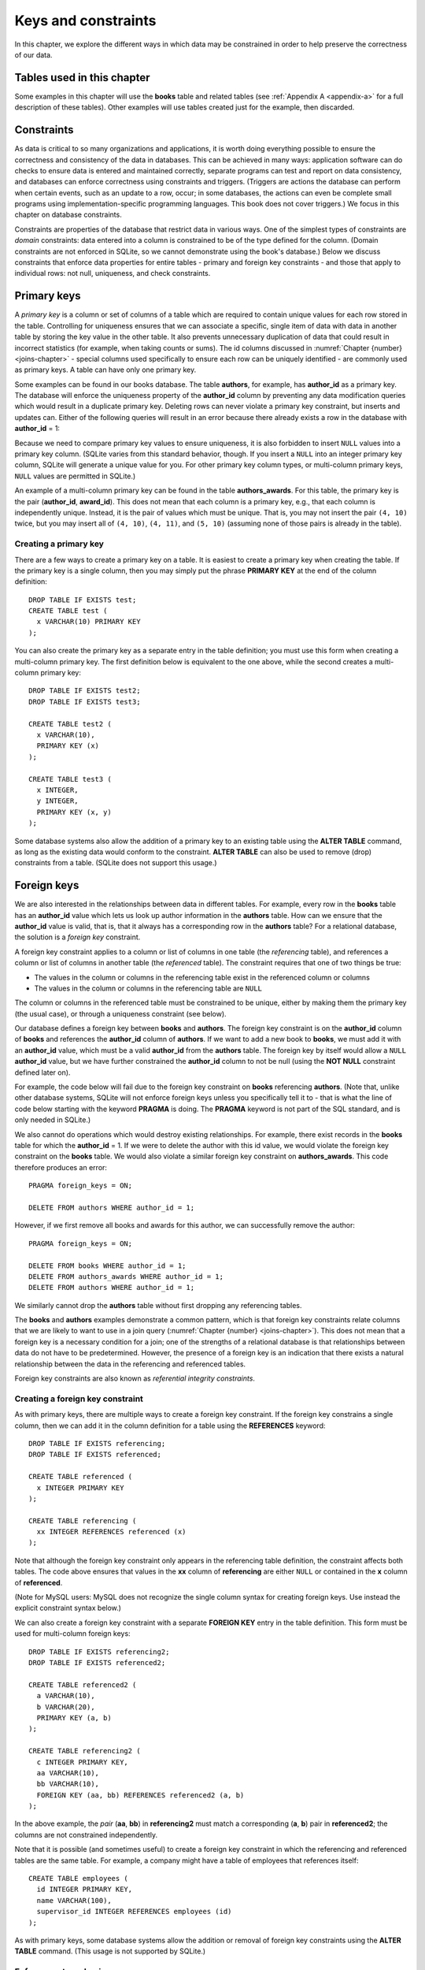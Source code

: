 .. _constraints-chapter:

====================
Keys and constraints
====================

In this chapter, we explore the different ways in which data may be constrained in order to help preserve the correctness of our data.

Tables used in this chapter
:::::::::::::::::::::::::::

Some examples in this chapter will use the **books** table and related tables (see :ref:`Appendix A <appendix-a>` for a full description of these tables).  Other examples will use tables created just for the example, then discarded.

Constraints
:::::::::::

As data is critical to so many organizations and applications, it is worth doing everything possible to ensure the correctness and consistency of the data in databases.  This can be achieved in many ways: application software can do checks to ensure data is entered and maintained correctly, separate programs can test and report on data consistency, and databases can enforce correctness using constraints and triggers.  (Triggers are actions the database can perform when certain events, such as an update to a row, occur; in some databases, the actions can even be complete small programs using implementation-specific programming languages.  This book does not cover triggers.)  We focus in this chapter on database constraints.

Constraints are properties of the database that restrict data in various ways.  One of the simplest types of constraints are *domain* constraints: data entered into a column is constrained to be of the type defined for the column.  (Domain constraints are not enforced in SQLite, so we cannot demonstrate using the book's database.)  Below we discuss constraints that enforce data properties for entire tables - primary and foreign key constraints - and those that apply to individual rows: not null, uniqueness, and check constraints.

Primary keys
::::::::::::

A *primary key* is a column or set of columns of a table which are required to contain unique values for each row stored in the table.  Controlling for uniqueness ensures that we can associate a specific, single item of data with data in another table by storing the key value in the other table. It also prevents unnecessary duplication of data that could result in incorrect statistics (for example, when taking counts or sums).  The id columns discussed in :numref:`Chapter {number} <joins-chapter>` - special columns used specifically to ensure each row can be uniquely identified - are commonly used as primary keys.  A table can have only one primary key.

Some examples can be found in our books database.  The table **authors**, for example, has **author_id** as a primary key.  The database will enforce the uniqueness property of the **author_id** column by preventing any data modification queries which would result in a duplicate primary key.  Deleting rows can never violate a primary key constraint, but inserts and updates can.  Either of the following queries will result in an error because there already exists a row in the database with **author_id** = 1:

.. activecode:: constraints_example_primary_key
    :language: sql
    :dburl: /_static/textbook.sqlite3

    INSERT INTO authors (author_id, name)
    VALUES (1, 'Charles Dickens');

    UPDATE authors SET author_id = 1 WHERE author_id = 2;

Because we need to compare primary key values to ensure uniqueness, it is also forbidden to insert ``NULL`` values into a primary key column.  (SQLite varies from this standard behavior, though. If you insert a ``NULL`` into an integer primary key column, SQLite will generate a unique value for you.  For other primary key column types, or multi-column primary keys, ``NULL`` values are permitted in SQLite.)

An example of a multi-column primary key can be found in the table **authors_awards**.  For this table, the primary key is the pair (**author_id**, **award_id**).  This does not mean that each column is a primary key, e.g., that each column is independently unique.  Instead, it is the pair of values which must be unique.  That is, you may not insert the pair ``(4, 10)`` twice, but you may insert all of ``(4, 10)``, ``(4, 11)``, and ``(5, 10)`` (assuming none of those pairs is already in the table).

Creating a primary key
-----------------------

There are a few ways to create a primary key on a table.  It is easiest to create a primary key when creating the table.  If the primary key is a single column, then you may simply put the phrase **PRIMARY KEY** at the end of the column definition:

::

      DROP TABLE IF EXISTS test;
      CREATE TABLE test (
        x VARCHAR(10) PRIMARY KEY
      );

You can also create the primary key as a separate entry in the table definition; you must use this form when creating a multi-column primary key.  The first definition below is equivalent to the one above, while the second creates a multi-column primary key:

::

    DROP TABLE IF EXISTS test2;
    DROP TABLE IF EXISTS test3;

    CREATE TABLE test2 (
      x VARCHAR(10),
      PRIMARY KEY (x)
    );

    CREATE TABLE test3 (
      x INTEGER,
      y INTEGER,
      PRIMARY KEY (x, y)
    );

Some database systems also allow the addition of a primary key to an existing table using the **ALTER TABLE** command, as long as the existing data would conform to the constraint.  **ALTER TABLE** can also be used to remove (drop) constraints from a table.  (SQLite does not support this usage.)

Foreign keys
::::::::::::

We are also interested in the relationships between data in different tables.  For example, every row in the **books** table has an **author_id** value which lets us look up author information in the **authors** table.  How can we ensure that the **author_id** value is valid, that is, that it always has a corresponding row in the **authors** table?  For a relational database, the solution is a *foreign key* constraint.

A foreign key constraint applies to a column or list of columns in one table (the *referencing* table), and references a column or list of columns in another table (the *referenced* table).  The constraint requires that one of two things be true:

- The values in the column or columns in the referencing table exist in the referenced column or columns
- The values in the column or columns in the referencing table are ``NULL``

The column or columns in the referenced table must be constrained to be unique, either by making them the primary key (the usual case), or through a uniqueness constraint (see below).

Our database defines a foreign key between **books** and **authors**.  The foreign key constraint is on the **author_id** column of **books** and references the **author_id** column of **authors**.  If we want to add a new book to **books**, we must add it with an **author_id** value, which must be a valid **author_id** from the **authors** table.  The foreign key by itself would allow a ``NULL`` **author_id** value, but we have further constrained the **author_id** column to not be null (using the **NOT NULL** constraint defined later on).

For example, the code below will fail due to the foreign key constraint on **books** referencing **authors**.  (Note that, unlike other database systems, SQLite will not enforce foreign keys unless you specifically tell it to - that is what the line of code below starting with the keyword **PRAGMA** is doing.  The **PRAGMA** keyword is not part of the SQL standard, and is only needed in SQLite.)

.. activecode:: constraints_example_foreign_key
    :language: sql
    :dburl: /_static/textbook.sqlite3

    PRAGMA foreign_keys = ON;

    INSERT INTO books (author_id, title)
    VALUES (99, 'Unknown');   -- 99 is not a valid author id

We also cannot do operations which would destroy existing relationships.  For example, there exist records in the **books** table for which the **author_id** = 1.  If we were to delete the author with this id value, we would violate the foreign key constraint on the **books** table.  We would also violate a similar foreign key constraint on **authors_awards**.  This code therefore produces an error:

::

    PRAGMA foreign_keys = ON;

    DELETE FROM authors WHERE author_id = 1;

However, if we first remove all books and awards for this author, we can successfully remove the author:

::

    PRAGMA foreign_keys = ON;

    DELETE FROM books WHERE author_id = 1;
    DELETE FROM authors_awards WHERE author_id = 1;
    DELETE FROM authors WHERE author_id = 1;

We similarly cannot drop the **authors** table without first dropping any referencing tables.

The **books** and **authors** examples demonstrate a common pattern, which is that foreign key constraints relate columns that we are likely to want to use in a join query (:numref:`Chapter {number} <joins-chapter>`).  This does not mean that a foreign key is a necessary condition for a join; one of the strengths of a relational database is that relationships between data do not have to be predetermined.  However, the presence of a foreign key is an indication that there exists a natural relationship between the data in the referencing and referenced tables.

Foreign key constraints are also known as *referential integrity constraints*.

Creating a foreign key constraint
---------------------------------

As with primary keys, there are multiple ways to create a foreign key constraint.  If the foreign key constrains a single column, then we can add it in the column definition for a table using the **REFERENCES** keyword:

::

    DROP TABLE IF EXISTS referencing;
    DROP TABLE IF EXISTS referenced;

    CREATE TABLE referenced (
      x INTEGER PRIMARY KEY
    );

    CREATE TABLE referencing (
      xx INTEGER REFERENCES referenced (x)
    );

Note that although the foreign key constraint only appears in the referencing table definition, the constraint affects both tables.  The code above ensures that values in the **xx** column of **referencing** are either ``NULL`` or contained in the **x** column of **referenced**.

(Note for MySQL users: MySQL does not recognize the single column syntax for creating foreign keys.  Use instead the explicit constraint syntax below.)

We can also create a foreign key constraint with a separate **FOREIGN KEY** entry in the table definition.  This form must be used for multi-column foreign keys:

::

    DROP TABLE IF EXISTS referencing2;
    DROP TABLE IF EXISTS referenced2;

    CREATE TABLE referenced2 (
      a VARCHAR(10),
      b VARCHAR(20),
      PRIMARY KEY (a, b)
    );

    CREATE TABLE referencing2 (
      c INTEGER PRIMARY KEY,
      aa VARCHAR(10),
      bb VARCHAR(10),
      FOREIGN KEY (aa, bb) REFERENCES referenced2 (a, b)
    );

In the above example, the *pair* (**aa**, **bb**) in **referencing2** must match a corresponding (**a**, **b**) pair in **referenced2**; the columns are not constrained independently.

Note that it is possible (and sometimes useful) to create a foreign key constraint in which the referencing and referenced tables are the same table.  For example, a company might have a table of employees that references itself:

::

    CREATE TABLE employees (
      id INTEGER PRIMARY KEY,
      name VARCHAR(100),
      supervisor_id INTEGER REFERENCES employees (id)
    );

As with primary keys, some database systems allow the addition or removal of foreign key constraints using the **ALTER TABLE** command.  (This usage is not supported by SQLite.)


Enforcement mechanisms
----------------------

The default behavior for a foreign key constraint is to reject any attempt to modify data in a way that would violate the constraint.  However, SQL provides additional options that can be applied for **DELETE** or **UPDATE** queries.  Adding the phrase **ON DELETE SET NULL** to the foreign key constraint indicates that a deletion of a referenced table row should result in setting corresponding referencing key values to ``NULL`` (if permitted).  The phrase **ON DELETE CASCADE** indicates that referencing rows should be deleted along with the referenced row.  Similarly, **ON UPDATE SET NULL** results in setting referencing key values to ``NULL`` if the referenced key value is changed; **ON UPDATE CASCADE** changes the referencing key values to match the changed referenced key value.  Finally, if you want to use the default behavior explicitly, you can use **ON DELETE RESTRICT** and **ON UPDATE RESTRICT**.

Here is an example to try, using **CASCADE** for both deletions and updates (modify to try different settings):

::

    PRAGMA foreign_keys = ON;

    DROP TABLE IF EXISTS works;
    DROP TABLE IF EXISTS composers;

    CREATE TABLE composers (
      id INTEGER PRIMARY KEY,
      name VARCHAR(30)
    );

    INSERT INTO composers VALUES
      (1, 'Beethoven'),
      (2, 'Mozart')
    ;

    CREATE TABLE works (
      title VARCHAR(50),
      composer_id INTEGER REFERENCES composers (id)
        ON DELETE CASCADE
        ON UPDATE CASCADE
    );

    INSERT INTO works VALUES
      ('Symphony No. 1', 1),
      ('Symphony No. 2', 1),
      ('String Quartet No. 1', 2)
    ;

    DELETE FROM composers WHERE name = 'Beethoven';

    UPDATE composers SET id = 4 WHERE name = 'Mozart';

    SELECT * FROM composers;
    SELECT * FROM works;


Other constraints
:::::::::::::::::

SQL provides some additional constraints you may find useful, which are described in this section.

UNIQUE
------

Occasionally you may need to ensure that a column or set of columns contains unique values, but you do not want to set the column or columns as a primary key (for example, when some other set of columns is already the primary key).  The **UNIQUE** constraint can be used for this purpose; simply add the **UNIQUE** keyword as part of the column definition.  One difference between a **UNIQUE** constraint and a primary key constraint is that the **UNIQUE** constraint does not prevent ``NULL`` values. However, databases deal with ``NULL`` values in a unique column in different ways; some allow multiple rows to contain ``NULL``, and others allow only a single ``NULL`` row (effectively treating ``NULL`` as a comparable value).  Note that the final statement below will fail due to a violation of the **UNIQUE** constraint on column **x**.

.. activecode:: constraints_example_other
    :language: sql
    :dburl: /_static/textbook.sqlite3

    DROP TABLE IF EXISTS test4;
    CREATE TABLE test4 (
      x INTEGER UNIQUE
    );

    INSERT INTO test4 VALUES (1);
    INSERT INTO test4 VALUES (2);
    INSERT INTO test4 VALUES (1);

You can also create a **UNIQUE** constraint as a separate entry in the table definition (this is required for a multi-column constraint):

::

      DROP TABLE IF EXISTS test5;
      CREATE TABLE test5 (
        x INTEGER,
        y INTEGER,
        UNIQUE (x, y)
      );

Note that a primary key constraint on a set of columns already implies something stronger than **UNIQUE**, thus there is no need to specify **UNIQUE** if **PRIMARY KEY** is already in place.

NOT NULL
--------

``NULL`` values can be a source of many data errors.  If some bug in your software incorrectly inserts ``NULL`` values into your database, the data becomes corrupt, and queries against the data may produce wrong answers. Also, since ``NULL`` values are not comparable, they tend to be "invisible" when querying, unless looked for specifically using **IS NULL**.   This combination of factors can result in many lost hours of work trying to resolve differences between what you believe is true and what your queries are telling you.

It can be valuable, then, to constrain columns to not allow ``NULL`` values at all, using the **NOT NULL** constraint.  In our database, one example is the **authors** table, which has a **NOT NULL** constraint on the **name** column - we always want a value in the **name** column [#]_.  You can find other examples in the books-related tables.

Note that **NOT NULL** is implied on all columns in a primary key, so there is no need to specify **NOT NULL** for those columns.

CHECK
-----

SQL provides a general constraint form that you can use to apply simple Boolean conditions on your data.  The **CHECK** constraint can be an expression involving a single column or multiple columns of the table.  This expression is typically limited in what else it can incorporate; for example subqueries are typically not allowed, and some databases do not allow function calls (implementations vary).

Here is an example, showing both single column and table constraint forms:

::

    DROP TABLE IF EXISTS test6;
    CREATE TABLE test6 (
      a INTEGER CHECK (a BETWEEN 0 AND 100),
      b INTEGER,
      CHECK (b > a)
    );

    INSERT INTO test6 VALUES (42, 200);
    INSERT INTO test6 VALUES (-1, 6);   -- error
    INSERT INTO test6 VALUES (10, 5);   -- error


..
  Behind the scenes
  :::::::::::::::::

  While **NOT NULL** and **CHECK** constraints affect single rows of data and can easily be verified when an **INSERT** or **UPDATE** is performed, key constraints and **UNIQUE** constraints require checks against entire tables.  In these cases, the constraint test fails (primary keys and **UNIQUE**) or succeeds (foreign keys) if a set of values matches some row in some table.  You might wonder how these checks can be performed efficiently in situations where the table to be tested contains very many rows.

  A full answer will have to wait until chapter XXX, but the short answer is that the data values we need to search to test our constraint are *indexed* - stored in a special data structure that allows us to find a particular value very fast, without having to examine every row.  Primary keys and columns constrained to be unique are automatically indexed by the database.  Using the index, the database can quickly detect if a duplicate value is about to be created.  To test a foreign key constraint, the database has to determine whether the data we are putting into the referencing table exists in the referenced table.  Since the referenced columns must either form a primary key or be constrained with **UNIQUE**, the data to be searched is indexed once again.

  Indexes are also very important in speeding up queries and statements of all kinds.  We can add additional indexes to the ones implied by our constraints in order to speed up specific searches or modifications.  We will discuss how to use indexes to improve the performance of queries and statements in chapter XXX.


|chapter-end|

----

**Notes**

.. [#] It is possible that we might wish to record some book for whom the author is unknown (or anonymous), which might seem like an instance in which we would want ``NULL``; after all, one possible meaning of ``NULL`` is "unknown".  However, what does it mean for an unknown author to have an entry in the **authors** table in the first place?   What meaning would we give, if any, to the birth and death date fields for the ``NULL`` author?  And what does it mean if multiple books relate to that author record?  Are they all by the same, unknown author, or by different authors, all of whom are unknown?  A slightly better choice for a book with no known author may be to allow ``NULL`` values in the **author_id** column in **books** - this is closer to the desired meaning.  However, this introduces problems of its own, such as the fact that an inner join of **books** and **authors** will now leave out any books with unknown authors, so we would need to be very careful in writing our queries.  None of this is to say that ``NULL`` is never the right choice, only that it introduces complexity and therefore more opportunity for software bugs and data corruption.  Consider your options carefully.


|license-notice|
